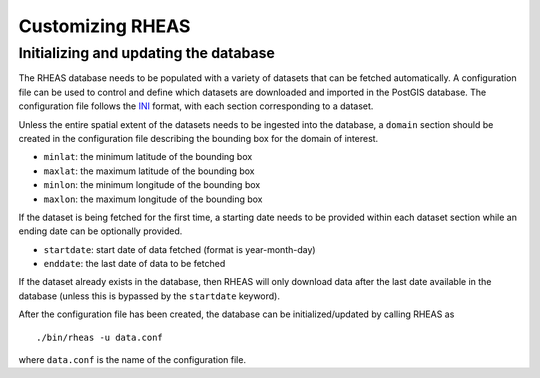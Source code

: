 Customizing RHEAS
=================================

Initializing and updating the database
--------------------------------

The RHEAS database needs to be populated with a variety of datasets that can be fetched automatically. A configuration file can be used to control and define which datasets are downloaded and imported in the PostGIS database. The configuration file follows the `INI <http://en.wikipedia.org/wiki/INI_file>`_ format, with each section corresponding to a dataset.

Unless the entire spatial extent of the datasets needs to be ingested into the database, a ``domain`` section should be created in the configuration file describing the bounding box for the domain of interest.

* ``minlat``: the minimum latitude of the bounding box
* ``maxlat``: the maximum latitude of the bounding box
* ``minlon``: the minimum longitude of the bounding box
* ``maxlon``: the maximum longitude of the bounding box

If the dataset is being fetched for the first time, a starting date needs to be provided within each dataset section while an ending date can be optionally provided.

* ``startdate``: start date of data fetched (format is year-month-day)
* ``enddate``: the last date of data to be fetched

If the dataset already exists in the database, then RHEAS will only download data after the last date available in the database (unless this is bypassed by the ``startdate`` keyword).

After the configuration file has been created, the database can be initialized/updated by calling RHEAS as

.. highlight:: bash

::

./bin/rheas -u data.conf

where ``data.conf`` is the name of the configuration file.

  

